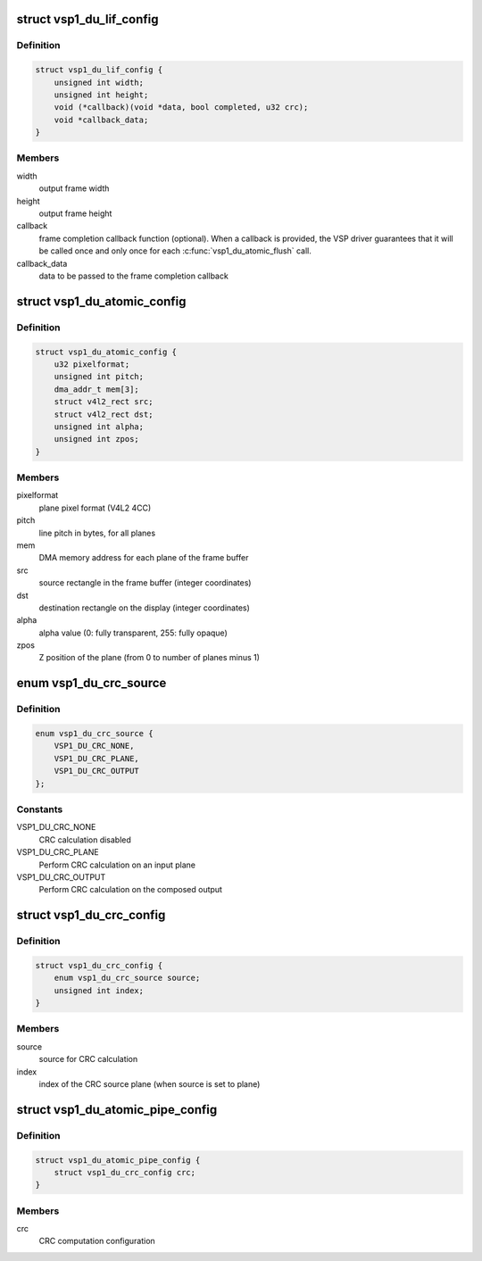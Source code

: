 .. -*- coding: utf-8; mode: rst -*-
.. src-file: include/media/vsp1.h

.. _`vsp1_du_lif_config`:

struct vsp1_du_lif_config
=========================

.. c:type:: struct vsp1_du_lif_config

    VSP LIF configuration

.. _`vsp1_du_lif_config.definition`:

Definition
----------

.. code-block:: c

    struct vsp1_du_lif_config {
        unsigned int width;
        unsigned int height;
        void (*callback)(void *data, bool completed, u32 crc);
        void *callback_data;
    }

.. _`vsp1_du_lif_config.members`:

Members
-------

width
    output frame width

height
    output frame height

callback
    frame completion callback function (optional). When a callback
    is provided, the VSP driver guarantees that it will be called once
    and only once for each \ :c:func:`vsp1_du_atomic_flush`\  call.

callback_data
    data to be passed to the frame completion callback

.. _`vsp1_du_atomic_config`:

struct vsp1_du_atomic_config
============================

.. c:type:: struct vsp1_du_atomic_config

    VSP atomic configuration parameters

.. _`vsp1_du_atomic_config.definition`:

Definition
----------

.. code-block:: c

    struct vsp1_du_atomic_config {
        u32 pixelformat;
        unsigned int pitch;
        dma_addr_t mem[3];
        struct v4l2_rect src;
        struct v4l2_rect dst;
        unsigned int alpha;
        unsigned int zpos;
    }

.. _`vsp1_du_atomic_config.members`:

Members
-------

pixelformat
    plane pixel format (V4L2 4CC)

pitch
    line pitch in bytes, for all planes

mem
    DMA memory address for each plane of the frame buffer

src
    source rectangle in the frame buffer (integer coordinates)

dst
    destination rectangle on the display (integer coordinates)

alpha
    alpha value (0: fully transparent, 255: fully opaque)

zpos
    Z position of the plane (from 0 to number of planes minus 1)

.. _`vsp1_du_crc_source`:

enum vsp1_du_crc_source
=======================

.. c:type:: enum vsp1_du_crc_source

    Source used for CRC calculation

.. _`vsp1_du_crc_source.definition`:

Definition
----------

.. code-block:: c

    enum vsp1_du_crc_source {
        VSP1_DU_CRC_NONE,
        VSP1_DU_CRC_PLANE,
        VSP1_DU_CRC_OUTPUT
    };

.. _`vsp1_du_crc_source.constants`:

Constants
---------

VSP1_DU_CRC_NONE
    CRC calculation disabled

VSP1_DU_CRC_PLANE
    Perform CRC calculation on an input plane

VSP1_DU_CRC_OUTPUT
    Perform CRC calculation on the composed output

.. _`vsp1_du_crc_config`:

struct vsp1_du_crc_config
=========================

.. c:type:: struct vsp1_du_crc_config

    VSP CRC computation configuration parameters

.. _`vsp1_du_crc_config.definition`:

Definition
----------

.. code-block:: c

    struct vsp1_du_crc_config {
        enum vsp1_du_crc_source source;
        unsigned int index;
    }

.. _`vsp1_du_crc_config.members`:

Members
-------

source
    source for CRC calculation

index
    index of the CRC source plane (when source is set to plane)

.. _`vsp1_du_atomic_pipe_config`:

struct vsp1_du_atomic_pipe_config
=================================

.. c:type:: struct vsp1_du_atomic_pipe_config

    VSP atomic pipe configuration parameters

.. _`vsp1_du_atomic_pipe_config.definition`:

Definition
----------

.. code-block:: c

    struct vsp1_du_atomic_pipe_config {
        struct vsp1_du_crc_config crc;
    }

.. _`vsp1_du_atomic_pipe_config.members`:

Members
-------

crc
    CRC computation configuration

.. This file was automatic generated / don't edit.

